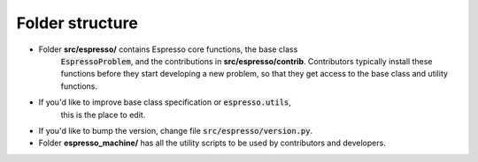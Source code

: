================
Folder structure
================

.. figure:: ../_static/espresso_arch.svg
    :align: center

- Folder **src/espresso/** contains Espresso core functions, the base class
    :code:`EspressoProblem`, and the contributions in **src/espresso/contrib**.
    Contributors typically install these functions before they
    start developing a new problem, so that they get access to the base class and utility
    functions.

- If you'd like to improve base class specification or :code:`espresso.utils`,
    this is the place to edit.

- If you'd like to bump the version, change file :code:`src/espresso/version.py`.

- Folder **espresso_machine/** has all the utility scripts to be used by contributors and 
  developers.
